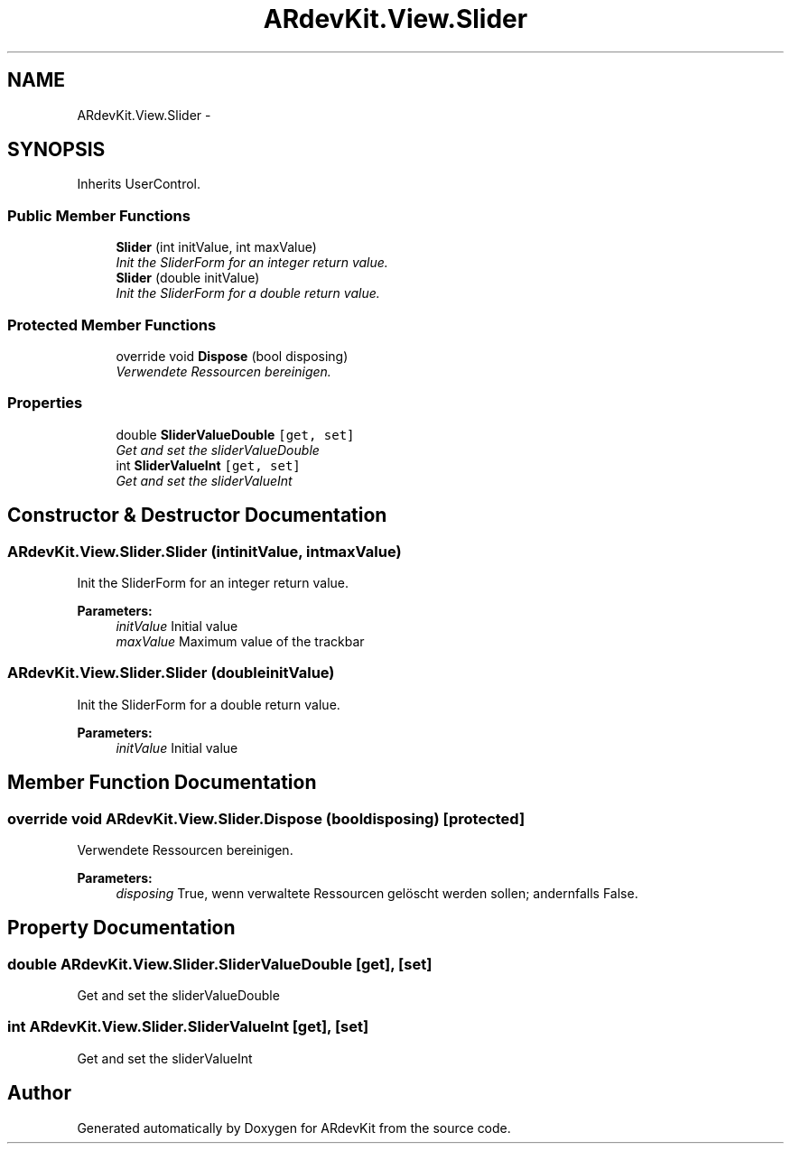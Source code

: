 .TH "ARdevKit.View.Slider" 3 "Sat Mar 1 2014" "Version 0.2" "ARdevKit" \" -*- nroff -*-
.ad l
.nh
.SH NAME
ARdevKit.View.Slider \- 
.SH SYNOPSIS
.br
.PP
.PP
Inherits UserControl\&.
.SS "Public Member Functions"

.in +1c
.ti -1c
.RI "\fBSlider\fP (int initValue, int maxValue)"
.br
.RI "\fIInit the SliderForm for an integer return value\&. \fP"
.ti -1c
.RI "\fBSlider\fP (double initValue)"
.br
.RI "\fIInit the SliderForm for a double return value\&. \fP"
.in -1c
.SS "Protected Member Functions"

.in +1c
.ti -1c
.RI "override void \fBDispose\fP (bool disposing)"
.br
.RI "\fIVerwendete Ressourcen bereinigen\&. \fP"
.in -1c
.SS "Properties"

.in +1c
.ti -1c
.RI "double \fBSliderValueDouble\fP\fC [get, set]\fP"
.br
.RI "\fIGet and set the sliderValueDouble \fP"
.ti -1c
.RI "int \fBSliderValueInt\fP\fC [get, set]\fP"
.br
.RI "\fIGet and set the sliderValueInt \fP"
.in -1c
.SH "Constructor & Destructor Documentation"
.PP 
.SS "ARdevKit\&.View\&.Slider\&.Slider (intinitValue, intmaxValue)"

.PP
Init the SliderForm for an integer return value\&. 
.PP
\fBParameters:\fP
.RS 4
\fIinitValue\fP Initial value
.br
\fImaxValue\fP Maximum value of the trackbar
.RE
.PP

.SS "ARdevKit\&.View\&.Slider\&.Slider (doubleinitValue)"

.PP
Init the SliderForm for a double return value\&. 
.PP
\fBParameters:\fP
.RS 4
\fIinitValue\fP Initial value
.RE
.PP

.SH "Member Function Documentation"
.PP 
.SS "override void ARdevKit\&.View\&.Slider\&.Dispose (booldisposing)\fC [protected]\fP"

.PP
Verwendete Ressourcen bereinigen\&. 
.PP
\fBParameters:\fP
.RS 4
\fIdisposing\fP True, wenn verwaltete Ressourcen gelöscht werden sollen; andernfalls False\&.
.RE
.PP

.SH "Property Documentation"
.PP 
.SS "double ARdevKit\&.View\&.Slider\&.SliderValueDouble\fC [get]\fP, \fC [set]\fP"

.PP
Get and set the sliderValueDouble 
.SS "int ARdevKit\&.View\&.Slider\&.SliderValueInt\fC [get]\fP, \fC [set]\fP"

.PP
Get and set the sliderValueInt 

.SH "Author"
.PP 
Generated automatically by Doxygen for ARdevKit from the source code\&.
